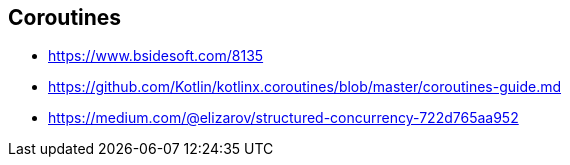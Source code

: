 == Coroutines
* https://www.bsidesoft.com/8135
* https://github.com/Kotlin/kotlinx.coroutines/blob/master/coroutines-guide.md
* https://medium.com/@elizarov/structured-concurrency-722d765aa952
